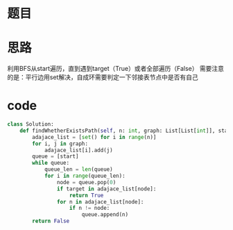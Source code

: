 * 题目
#+DOWNLOADED: file:/var/folders/73/53s3wczx1l32608prn_fdgrm0000gn/T/TemporaryItems/（screencaptureui正在存储文稿，已完成113）/截屏2020-06-12 下午2.25.50.png @ 2020-06-12 14:25:53
[[file:Screen-Pictures/%E9%A2%98%E7%9B%AE/2020-06-12_14-25-53_%E6%88%AA%E5%B1%8F2020-06-12%20%E4%B8%8B%E5%8D%882.25.50.png]]

* 思路
利用BFS从start遍历，直到遇到target（True）或者全部遍历（False）
需要注意的是：平行边用set解决，自成环需要判定一下邻接表节点中是否有自己
* code
#+BEGIN_SRC python
class Solution:
    def findWhetherExistsPath(self, n: int, graph: List[List[int]], start: int, target: int) -> bool:
        adajace_list = [set() for i in range(n)]
        for i, j in graph:
            adajace_list[i].add(j)
        queue = [start]
        while queue:
            queue_len = len(queue)
            for i in range(queue_len):
                node = queue.pop(0)
                if target in adajace_list[node]:
                    return True
                for n in adajace_list[node]:
                    if n != node:
                        queue.append(n)
        return False

#+END_SRC
